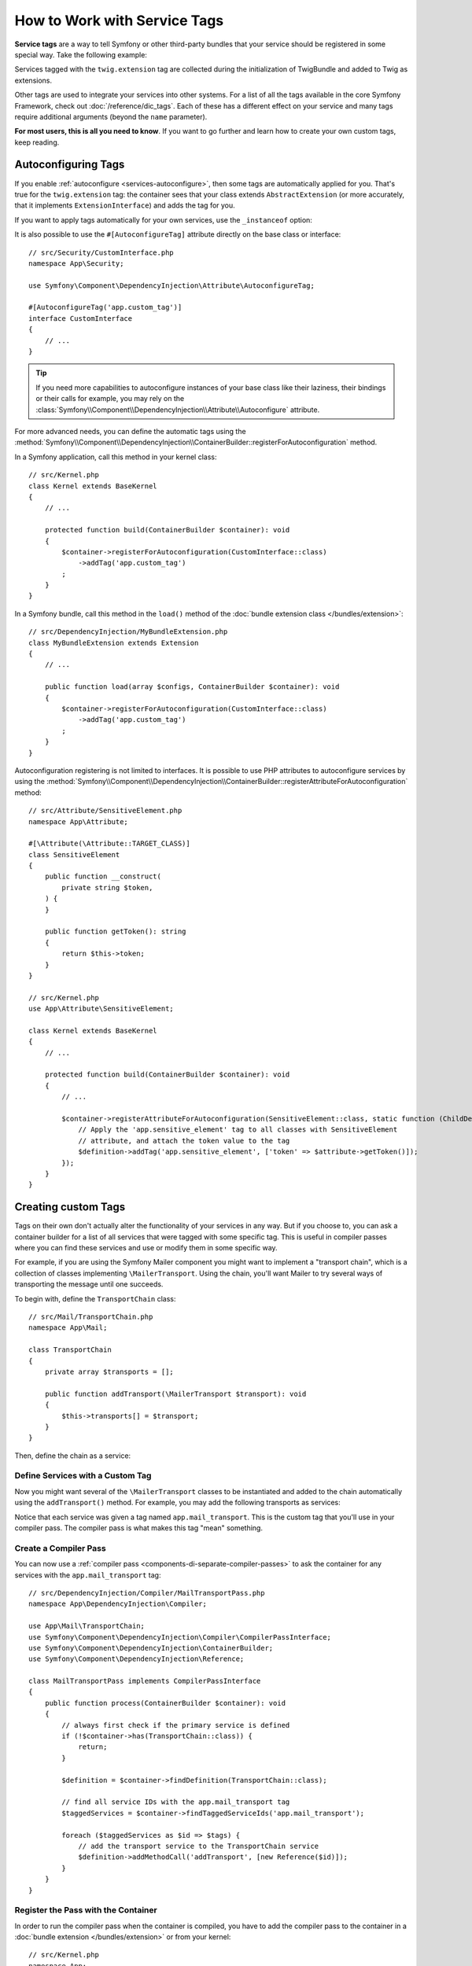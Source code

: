 How to Work with Service Tags
=============================

**Service tags** are a way to tell Symfony or other third-party bundles that
your service should be registered in some special way. Take the following
example:

.. configuration-block::

    .. code-block:: yaml

        # config/services.yaml
        services:
            App\Twig\AppExtension:
                tags: ['twig.extension']

    .. code-block:: xml

        <!-- config/services.xml -->
        <?xml version="1.0" encoding="UTF-8" ?>
        <container xmlns="http://symfony.com/schema/dic/services"
            xmlns:xsi="http://www.w3.org/2001/XMLSchema-instance"
            xsi:schemaLocation="http://symfony.com/schema/dic/services
                https://symfony.com/schema/dic/services/services-1.0.xsd">

            <services>
                <service id="App\Twig\AppExtension">
                    <tag name="twig.extension"/>
                </service>
            </services>
        </container>

    .. code-block:: php

        // config/services.php
        namespace Symfony\Component\DependencyInjection\Loader\Configurator;

        use App\Twig\AppExtension;

        return function(ContainerConfigurator $container): void {
            $services = $container->services();

            $services->set(AppExtension::class)
                ->tag('twig.extension');
        };


Services tagged with the ``twig.extension`` tag are collected during the
initialization of TwigBundle and added to Twig as extensions.

Other tags are used to integrate your services into other systems. For a list of
all the tags available in the core Symfony Framework, check out
:doc:`/reference/dic_tags`. Each of these has a different effect on your service
and many tags require additional arguments (beyond the ``name`` parameter).

**For most users, this is all you need to know**. If you want to go further and
learn how to create your own custom tags, keep reading.

.. _di-instanceof:

Autoconfiguring Tags
--------------------

If you enable :ref:`autoconfigure <services-autoconfigure>`, then some tags are
automatically applied for you. That's true for the ``twig.extension`` tag: the
container sees that your class extends ``AbstractExtension`` (or more accurately,
that it implements ``ExtensionInterface``) and adds the tag for you.

If you want to apply tags automatically for your own services, use the
``_instanceof`` option:

.. configuration-block::

    .. code-block:: yaml

        # config/services.yaml
        services:
            # this config only applies to the services created by this file
            _instanceof:
                # services whose classes are instances of CustomInterface will be tagged automatically
                App\Security\CustomInterface:
                    tags: ['app.custom_tag']
            # ...

    .. code-block:: xml

        <!-- config/services.xml -->
        <?xml version="1.0" encoding="UTF-8" ?>
        <container xmlns="http://symfony.com/schema/dic/services" xmlns:xsi="http://www.w3.org/2001/XMLSchema-instance" xsi:schemaLocation="http://symfony.com/schema/dic/services https://symfony.com/schema/dic/services/services-1.0.xsd">
            <services>
                <!-- this config only applies to the services created by this file -->
                <instanceof id="App\Security\CustomInterface" autowire="true">
                    <!-- services whose classes are instances of CustomInterface will be tagged automatically -->
                    <tag name="app.custom_tag"/>
                </instanceof>
            </services>
        </container>

    .. code-block:: php

        // config/services.php
        namespace Symfony\Component\DependencyInjection\Loader\Configurator;

        use App\Security\CustomInterface;

        return function(ContainerConfigurator $container): void {
            $services = $container->services();

            // this config only applies to the services created by this file
            $services
                ->instanceof(CustomInterface::class)
                    // services whose classes are instances of CustomInterface will be tagged automatically
                    ->tag('app.custom_tag');
        };

It is also possible to use the ``#[AutoconfigureTag]`` attribute directly on the
base class or interface::

    // src/Security/CustomInterface.php
    namespace App\Security;

    use Symfony\Component\DependencyInjection\Attribute\AutoconfigureTag;

    #[AutoconfigureTag('app.custom_tag')]
    interface CustomInterface
    {
        // ...
    }

.. tip::

    If you need more capabilities to autoconfigure instances of your base class
    like their laziness, their bindings or their calls for example, you may rely
    on the :class:`Symfony\\Component\\DependencyInjection\\Attribute\\Autoconfigure` attribute.

For more advanced needs, you can define the automatic tags using the
:method:`Symfony\\Component\\DependencyInjection\\ContainerBuilder::registerForAutoconfiguration` method.

In a Symfony application, call this method in your kernel class::

    // src/Kernel.php
    class Kernel extends BaseKernel
    {
        // ...

        protected function build(ContainerBuilder $container): void
        {
            $container->registerForAutoconfiguration(CustomInterface::class)
                ->addTag('app.custom_tag')
            ;
        }
    }

In a Symfony bundle, call this method in the ``load()`` method of the
:doc:`bundle extension class </bundles/extension>`::

    // src/DependencyInjection/MyBundleExtension.php
    class MyBundleExtension extends Extension
    {
        // ...

        public function load(array $configs, ContainerBuilder $container): void
        {
            $container->registerForAutoconfiguration(CustomInterface::class)
                ->addTag('app.custom_tag')
            ;
        }
    }

Autoconfiguration registering is not limited to interfaces. It is possible
to use PHP attributes to autoconfigure services by using the
:method:`Symfony\\Component\\DependencyInjection\\ContainerBuilder::registerAttributeForAutoconfiguration`
method::

    // src/Attribute/SensitiveElement.php
    namespace App\Attribute;

    #[\Attribute(\Attribute::TARGET_CLASS)]
    class SensitiveElement
    {
        public function __construct(
            private string $token,
        ) {
        }

        public function getToken(): string
        {
            return $this->token;
        }
    }

    // src/Kernel.php
    use App\Attribute\SensitiveElement;

    class Kernel extends BaseKernel
    {
        // ...

        protected function build(ContainerBuilder $container): void
        {
            // ...

            $container->registerAttributeForAutoconfiguration(SensitiveElement::class, static function (ChildDefinition $definition, SensitiveElement $attribute, \ReflectionClass $reflector): void {
                // Apply the 'app.sensitive_element' tag to all classes with SensitiveElement
                // attribute, and attach the token value to the tag
                $definition->addTag('app.sensitive_element', ['token' => $attribute->getToken()]);
            });
        }
    }

Creating custom Tags
--------------------

Tags on their own don't actually alter the functionality of your services in
any way. But if you choose to, you can ask a container builder for a list of
all services that were tagged with some specific tag. This is useful in
compiler passes where you can find these services and use or modify them in
some specific way.

For example, if you are using the Symfony Mailer component you might want
to implement a "transport chain", which is a collection of classes implementing
``\MailerTransport``. Using the chain, you'll want Mailer to try several
ways of transporting the message until one succeeds.

To begin with, define the ``TransportChain`` class::

    // src/Mail/TransportChain.php
    namespace App\Mail;

    class TransportChain
    {
        private array $transports = [];

        public function addTransport(\MailerTransport $transport): void
        {
            $this->transports[] = $transport;
        }
    }

Then, define the chain as a service:

.. configuration-block::

    .. code-block:: yaml

        # config/services.yaml
        services:
            App\Mail\TransportChain: ~

    .. code-block:: xml

        <!-- config/services.xml -->
        <?xml version="1.0" encoding="UTF-8" ?>
        <container xmlns="http://symfony.com/schema/dic/services"
            xmlns:xsi="http://www.w3.org/2001/XMLSchema-instance"
            xsi:schemaLocation="http://symfony.com/schema/dic/services
                https://symfony.com/schema/dic/services/services-1.0.xsd">

            <services>
                <service id="App\Mail\TransportChain"/>
            </services>
        </container>

    .. code-block:: php

        // config/services.php
        namespace Symfony\Component\DependencyInjection\Loader\Configurator;

        use App\Mail\TransportChain;

        return function(ContainerConfigurator $container): void {
            $services = $container->services();

            $services->set(TransportChain::class);
        };


Define Services with a Custom Tag
~~~~~~~~~~~~~~~~~~~~~~~~~~~~~~~~~

Now you might want several of the ``\MailerTransport`` classes to be instantiated
and added to the chain automatically using the ``addTransport()`` method.
For example, you may add the following transports as services:

.. configuration-block::

    .. code-block:: yaml

        # config/services.yaml
        services:
            MailerSmtpTransport:
                arguments: ['%mailer_host%']
                tags: ['app.mail_transport']

            MailerSendmailTransport:
                tags: ['app.mail_transport']

    .. code-block:: xml

        <!-- config/services.xml -->
        <?xml version="1.0" encoding="UTF-8" ?>
        <container xmlns="http://symfony.com/schema/dic/services"
            xmlns:xsi="http://www.w3.org/2001/XMLSchema-instance"
            xsi:schemaLocation="http://symfony.com/schema/dic/services
                https://symfony.com/schema/dic/services/services-1.0.xsd">

            <services>
                <service id="MailerSmtpTransport">
                    <argument>%mailer_host%</argument>

                    <tag name="app.mail_transport"/>
                </service>

                <service id="MailerSendmailTransport">
                    <tag name="app.mail_transport"/>
                </service>
            </services>
        </container>

    .. code-block:: php

        // config/services.php
        namespace Symfony\Component\DependencyInjection\Loader\Configurator;

        return function(ContainerConfigurator $container): void {
            $services = $container->services();

            $services->set(\MailerSmtpTransport::class)
                ->args([param('mailer_host')])
                ->tag('app.mail_transport')
            ;

            $services->set(\MailerSendmailTransport::class)
                ->tag('app.mail_transport')
            ;
        };

Notice that each service was given a tag named ``app.mail_transport``. This is
the custom tag that you'll use in your compiler pass. The compiler pass is what
makes this tag "mean" something.

.. _service-container-compiler-pass-tags:

Create a Compiler Pass
~~~~~~~~~~~~~~~~~~~~~~

You can now use a :ref:`compiler pass <components-di-separate-compiler-passes>` to ask the
container for any services with the ``app.mail_transport`` tag::

    // src/DependencyInjection/Compiler/MailTransportPass.php
    namespace App\DependencyInjection\Compiler;

    use App\Mail\TransportChain;
    use Symfony\Component\DependencyInjection\Compiler\CompilerPassInterface;
    use Symfony\Component\DependencyInjection\ContainerBuilder;
    use Symfony\Component\DependencyInjection\Reference;

    class MailTransportPass implements CompilerPassInterface
    {
        public function process(ContainerBuilder $container): void
        {
            // always first check if the primary service is defined
            if (!$container->has(TransportChain::class)) {
                return;
            }

            $definition = $container->findDefinition(TransportChain::class);

            // find all service IDs with the app.mail_transport tag
            $taggedServices = $container->findTaggedServiceIds('app.mail_transport');

            foreach ($taggedServices as $id => $tags) {
                // add the transport service to the TransportChain service
                $definition->addMethodCall('addTransport', [new Reference($id)]);
            }
        }
    }

Register the Pass with the Container
~~~~~~~~~~~~~~~~~~~~~~~~~~~~~~~~~~~~

In order to run the compiler pass when the container is compiled, you have to
add the compiler pass to the container in a :doc:`bundle extension </bundles/extension>`
or from your kernel::

    // src/Kernel.php
    namespace App;

    use App\DependencyInjection\Compiler\MailTransportPass;
    use Symfony\Component\HttpKernel\Kernel as BaseKernel;
    // ...

    class Kernel extends BaseKernel
    {
        // ...

        protected function build(ContainerBuilder $container): void
        {
            $container->addCompilerPass(new MailTransportPass());
        }
    }

.. tip::

    When implementing the ``CompilerPassInterface`` in a service extension, you
    do not need to register it. See the
    :ref:`components documentation <components-di-compiler-pass>` for more
    information.

Adding Additional Attributes on Tags
~~~~~~~~~~~~~~~~~~~~~~~~~~~~~~~~~~~~

Sometimes you need additional information about each service that's tagged
with your tag. For example, you might want to add an alias to each member
of the transport chain.

To begin with, change the ``TransportChain`` class::

    class TransportChain
    {
        private array $transports = [];

        public function addTransport(\MailerTransport $transport, $alias): void
        {
            $this->transports[$alias] = $transport;
        }

        public function getTransport($alias): ?\MailerTransport
        {
            return $this->transports[$alias] ?? null;
        }
    }

As you can see, when ``addTransport()`` is called, it takes not only a ``MailerTransport``
object, but also a string alias for that transport. So, how can you allow
each tagged transport service to also supply an alias?

To answer this, change the service declaration:

.. configuration-block::

    .. code-block:: yaml

        # config/services.yaml
        services:
            MailerSmtpTransport:
                arguments: ['%mailer_host%']
                tags:
                    - { name: 'app.mail_transport', alias: 'smtp' }

            MailerSendmailTransport:
                tags:
                    - { name: 'app.mail_transport', alias: ['sendmail', 'anotherAlias']}

    .. code-block:: xml

        <!-- config/services.xml -->
        <?xml version="1.0" encoding="UTF-8" ?>
        <container xmlns="http://symfony.com/schema/dic/services"
            xmlns:xsi="http://www.w3.org/2001/XMLSchema-instance"
            xsi:schemaLocation="http://symfony.com/schema/dic/services
                https://symfony.com/schema/dic/services/services-1.0.xsd">

            <services>
                <service id="MailerSmtpTransport">
                    <argument>%mailer_host%</argument>

                    <tag name="app.mail_transport" alias="smtp"/>
                </service>

                <service id="MailerSendmailTransport">
                    <tag name="app.mail_transport">
                        <attribute name="alias">
                            <attribute name="0">sendmail</attribute>
                            <attribute name="1">anotherAlias</attribute>
                        </attribute>
                    </tag>
                </service>
            </services>
        </container>

    .. code-block:: php

        // config/services.php
        namespace Symfony\Component\DependencyInjection\Loader\Configurator;

        return function(ContainerConfigurator $container): void {
            $services = $container->services();

            $services->set(\MailerSmtpTransport::class)
                ->args([param('mailer_host')])
                ->tag('app.mail_transport', ['alias' => 'smtp'])
            ;

            $services->set(\MailerSendmailTransport::class)
                ->tag('app.mail_transport', ['alias' => ['sendmail', 'anotherAlias']])
            ;
        };

.. versionadded:: 6.2

    Support for attributes as array was introduced in Symfony 6.2.

.. tip::

    The ``name`` attribute is used by default to define the name of the tag.
    If you want to add a ``name`` attribute to some tag in XML or YAML formats,
    you need to use this special syntax:

    .. configuration-block::

        .. code-block:: yaml

            # config/services.yaml
            services:
                MailerSmtpTransport:
                    arguments: ['%mailer_host%']
                    tags:
                        # this is a tag called 'app.mail_transport'
                        - { name: 'app.mail_transport', alias: 'smtp' }
                        # this is a tag called 'app.mail_transport' with two attributes ('name' and 'alias')
                        - app.mail_transport: { name: 'arbitrary-value', alias: 'smtp' }

        .. code-block:: xml

            <!-- config/services.xml -->
            <?xml version="1.0" encoding="UTF-8" ?>
            <container xmlns="http://symfony.com/schema/dic/services"
                xmlns:xsi="http://www.w3.org/2001/XMLSchema-instance"
                xsi:schemaLocation="http://symfony.com/schema/dic/services
                    https://symfony.com/schema/dic/services/services-1.0.xsd">

                <services>
                    <service id="MailerSmtpTransport">
                        <argument>%mailer_host%</argument>
                        <!-- this is a tag called 'app.mail_transport' -->
                        <tag name="app.mail_transport" alias="sendmail"/>
                        <!-- this is a tag called 'app.mail_transport' with two attributes ('name' and 'alias') -->
                        <tag name="arbitrary-value" alias="smtp">app.mail_transport</tag>
                    </service>
                </services>
            </container>

.. tip::

    In YAML format, you may provide the tag as a simple string as long as
    you don't need to specify additional attributes. The following definitions
    are equivalent.

    .. code-block:: yaml

        # config/services.yaml
        services:
            # Compact syntax
            MailerSendmailTransport:
                class: \MailerSendmailTransport
                tags: ['app.mail_transport']

            # Verbose syntax
            MailerSendmailTransport:
                class: \MailerSendmailTransport
                tags:
                    - { name: 'app.mail_transport' }

Notice that you've added a generic ``alias`` key to the tag. To actually
use this, update the compiler::

    use Symfony\Component\DependencyInjection\Compiler\CompilerPassInterface;
    use Symfony\Component\DependencyInjection\ContainerBuilder;
    use Symfony\Component\DependencyInjection\Reference;

    class TransportCompilerPass implements CompilerPassInterface
    {
        public function process(ContainerBuilder $container): void
        {
            // ...

            foreach ($taggedServices as $id => $tags) {

                // a service could have the same tag twice
                foreach ($tags as $attributes) {
                    $definition->addMethodCall('addTransport', [
                        new Reference($id),
                        $attributes['alias'],
                    ]);
                }
            }
        }
    }

The double loop may be confusing. This is because a service can have more
than one tag. You tag a service twice or more with the ``app.mail_transport``
tag. The second ``foreach`` loop iterates over the ``app.mail_transport``
tags set for the current service and gives you the attributes.

.. _tags_reference-tagged-services:

Reference Tagged Services
~~~~~~~~~~~~~~~~~~~~~~~~~

Symfony provides a shortcut to inject all services tagged with a specific tag,
which is a common need in some applications, so you don't have to write a
compiler pass just for that.

Consider the following ``HandlerCollection`` class where you want to inject
all services tagged with ``app.handler`` into its constructor argument::

    // src/HandlerCollection.php
    namespace App;

    class HandlerCollection
    {
        public function __construct(iterable $handlers)
        {
        }
    }

Symfony allows you to inject the services using YAML/XML/PHP configuration or
directly via PHP attributes:

.. configuration-block::

    .. code-block:: php-attributes

        // src/HandlerCollection.php
        namespace App;

        use Symfony\Component\DependencyInjection\Attribute\TaggedIterator;

        class HandlerCollection
        {
            public function __construct(
                // the attribute must be applied directly to the argument to autowire
                #[TaggedIterator('app.handler')]
                iterable $handlers
            ) {
            }
        }

    .. code-block:: yaml

        # config/services.yaml
        services:
            App\Handler\One:
                tags: ['app.handler']

            App\Handler\Two:
                tags: ['app.handler']

            App\HandlerCollection:
                # inject all services tagged with app.handler as first argument
                arguments:
                    - !tagged_iterator app.handler

    .. code-block:: xml

        <!-- config/services.xml -->
        <?xml version="1.0" encoding="UTF-8" ?>
        <container xmlns="http://symfony.com/schema/dic/services"
            xmlns:xsi="http://www.w3.org/2001/XMLSchema-instance"
            xsi:schemaLocation="http://symfony.com/schema/dic/services
                https://symfony.com/schema/dic/services/services-1.0.xsd">

            <services>
                <service id="App\Handler\One">
                    <tag name="app.handler"/>
                </service>

                <service id="App\Handler\Two">
                    <tag name="app.handler"/>
                </service>

                <service id="App\HandlerCollection">
                    <!-- inject all services tagged with app.handler as first argument -->
                    <argument type="tagged_iterator" tag="app.handler"/>
                </service>
            </services>
        </container>

    .. code-block:: php

        // config/services.php
        namespace Symfony\Component\DependencyInjection\Loader\Configurator;

        return function(ContainerConfigurator $container): void {
            $services = $container->services();

            $services->set(App\Handler\One::class)
                ->tag('app.handler')
            ;

            $services->set(App\Handler\Two::class)
                ->tag('app.handler')
            ;

            $services->set(App\HandlerCollection::class)
                // inject all services tagged with app.handler as first argument
                ->args([tagged_iterator('app.handler')])
            ;
        };

If for some reason you need to exclude one or more services when using a tagged
iterator, add the ``exclude`` option:

.. configuration-block::

    .. code-block:: php-attributes

        // src/HandlerCollection.php
        namespace App;

        use Symfony\Component\DependencyInjection\Attribute\TaggedIterator;

        class HandlerCollection
        {
            public function __construct(
                #[TaggedIterator('app.handler', exclude: ['App\Handler\Three'])]
                iterable $handlers
            ) {
            }
        }

    .. code-block:: yaml

        # config/services.yaml
        services:
            # ...

            # This is the service we want to exclude, even if the 'app.handler' tag is attached
            App\Handler\Three:
                tags: ['app.handler']

            App\HandlerCollection:
                arguments:
                    - !tagged_iterator { tag: app.handler, exclude: ['App\Handler\Three'] }

    .. code-block:: xml

        <!-- config/services.xml -->
        <?xml version="1.0" encoding="UTF-8" ?>
        <container xmlns="http://symfony.com/schema/dic/services"
            xmlns:xsi="http://www.w3.org/2001/XMLSchema-instance"
            xsi:schemaLocation="http://symfony.com/schema/dic/services
                https://symfony.com/schema/dic/services/services-1.0.xsd">

            <services>
                <!-- ... -->

                <!-- This is the service we want to exclude, even if the 'app.handler' tag is attached -->
                <service id="App\Handler\Three">
                    <tag name="app.handler"/>
                </service>

                <service id="App\HandlerCollection">
                    <!-- inject all services tagged with app.handler as first argument -->
                    <argument type="tagged_iterator" tag="app.handler">
                        <exclude>App\Handler\Three</exclude>
                    </argument>
                </service>
            </services>
        </container>

    .. code-block:: php

        // config/services.php
        namespace Symfony\Component\DependencyInjection\Loader\Configurator;

        return function(ContainerConfigurator $containerConfigurator) {
            $services = $containerConfigurator->services();

            // ...

            // This is the service we want to exclude, even if the 'app.handler' tag is attached
            $services->set(App\Handler\Three::class)
                ->tag('app.handler')
            ;

            $services->set(App\HandlerCollection::class)
                // inject all services tagged with app.handler as first argument
                ->args([tagged_iterator('app.handler', exclude: [App\Handler\Three::class])])
            ;
        };

.. note::

    In the case the referencing service is itself tagged with the tag being used in the tagged
    iterator, it is automatically excluded from the injected iterable.

.. versionadded:: 6.1

    The ``exclude`` option was introduced in Symfony 6.1.

.. versionadded:: 6.3

    The automatic exclusion of the referencing service in the injected iterable was
    introduced in Symfony 6.3.

.. seealso::

    See also :doc:`tagged locator services </service_container/service_subscribers_locators>`

Tagged Services with Priority
~~~~~~~~~~~~~~~~~~~~~~~~~~~~~

The tagged services can be prioritized using the ``priority`` attribute. The
priority is a positive or negative integer that defaults to ``0``. The higher
the number, the earlier the tagged service will be located in the collection:

.. configuration-block::

    .. code-block:: yaml

        # config/services.yaml
        services:
            App\Handler\One:
                tags:
                    - { name: 'app.handler', priority: 20 }

    .. code-block:: xml

        <!-- config/services.xml -->
        <?xml version="1.0" encoding="UTF-8" ?>
        <container xmlns="http://symfony.com/schema/dic/services"
            xmlns:xsi="http://www.w3.org/2001/XMLSchema-instance"
            xsi:schemaLocation="http://symfony.com/schema/dic/services
                https://symfony.com/schema/dic/services/services-1.0.xsd">

            <services>
                <service id="App\Handler\One">
                    <tag name="app.handler" priority="20"/>
                </service>
            </services>
        </container>

    .. code-block:: php

        // config/services.php
        namespace Symfony\Component\DependencyInjection\Loader\Configurator;

        use App\Handler\One;

        return function(ContainerConfigurator $container): void {
            $services = $container->services();

            $services->set(One::class)
                ->tag('app.handler', ['priority' => 20])
            ;
        };

Another option, which is particularly useful when using autoconfiguring
tags, is to implement the static ``getDefaultPriority()`` method on the
service itself::

    // src/Handler/One.php
    namespace App\Handler;

    class One
    {
        public static function getDefaultPriority(): int
        {
            return 3;
        }
    }

If you want to have another method defining the priority
(e.g. ``getPriority()`` rather than ``getDefaultPriority()``),
you can define it in the configuration of the collecting service:

.. configuration-block::

    .. code-block:: php-attributes

        // src/HandlerCollection.php
        namespace App;

        use Symfony\Component\DependencyInjection\Attribute\TaggedIterator;

        class HandlerCollection
        {
            public function __construct(
                #[TaggedIterator('app.handler', defaultPriorityMethod: 'getPriority')]
                iterable $handlers
            ) {
            }
        }

    .. code-block:: yaml

        # config/services.yaml
        services:
            App\HandlerCollection:
                # inject all services tagged with app.handler as first argument
                arguments:
                    - !tagged_iterator { tag: app.handler, default_priority_method: getPriority }

    .. code-block:: xml

        <!-- config/services.xml -->
        <?xml version="1.0" encoding="UTF-8" ?>
        <container xmlns="http://symfony.com/schema/dic/services"
            xmlns:xsi="http://www.w3.org/2001/XMLSchema-instance"
            xsi:schemaLocation="http://symfony.com/schema/dic/services
                https://symfony.com/schema/dic/services/services-1.0.xsd">
            <services>
                <service id="App\HandlerCollection">
                    <argument type="tagged_iterator" tag="app.handler" default-priority-method="getPriority"/>
                </service>
            </services>
        </container>

    .. code-block:: php

        // config/services.php
        namespace Symfony\Component\DependencyInjection\Loader\Configurator;

        use Symfony\Component\DependencyInjection\Argument\TaggedIteratorArgument;

        return function (ContainerConfigurator $container): void {
            $services = $container->services();

            // ...

            $services->set(App\HandlerCollection::class)
                ->args([
                    tagged_iterator('app.handler', null, null, 'getPriority'),
                ])
            ;
        };

Tagged Services with Index
~~~~~~~~~~~~~~~~~~~~~~~~~~

If you want to retrieve a specific service within the injected collection
you can use the ``index_by`` and ``default_index_method`` options of the
argument in combination with ``!tagged_iterator``.

Using the previous example, this service configuration creates a collection
indexed by the ``key`` attribute:

.. configuration-block::

    .. code-block:: php-attributes

        // src/HandlerCollection.php
        namespace App;

        use Symfony\Component\DependencyInjection\Attribute\TaggedIterator;

        class HandlerCollection
        {
            public function __construct(
                #[TaggedIterator('app.handler', indexAttribute: 'key')]
                iterable $handlers
            ) {
            }
        }

    .. code-block:: yaml

        # config/services.yaml
        services:
            App\Handler\One:
                tags:
                    - { name: 'app.handler', key: 'handler_one' }

            App\Handler\Two:
                tags:
                    - { name: 'app.handler', key: 'handler_two' }

            App\HandlerCollection:
                arguments: [!tagged_iterator { tag: 'app.handler', index_by: 'key' }]

    .. code-block:: xml

        <!-- config/services.xml -->
        <?xml version="1.0" encoding="UTF-8" ?>
        <container xmlns="http://symfony.com/schema/dic/services"
            xmlns:xsi="http://www.w3.org/2001/XMLSchema-instance"
            xsi:schemaLocation="http://symfony.com/schema/dic/services
                https://symfony.com/schema/dic/services/services-1.0.xsd">

            <services>
                <service id="App\Handler\One">
                    <tag name="app.handler" key="handler_one"/>
                </service>

                <service id="App\Handler\Two">
                    <tag name="app.handler" key="handler_two"/>
                </service>

                <service id="App\HandlerCollection">
                    <argument type="tagged_iterator" tag="app.handler" index-by="key"/>
                </service>
            </services>
        </container>

    .. code-block:: php

        // config/services.php
        namespace Symfony\Component\DependencyInjection\Loader\Configurator;

        use App\Handler\One;
        use App\Handler\Two;
        use Symfony\Component\DependencyInjection\Argument\TaggedIteratorArgument;

        return function (ContainerConfigurator $container): void {
            $services = $container->services();

            $services->set(One::class)
                ->tag('app.handler', ['key' => 'handler_one']);

            $services->set(Two::class)
                ->tag('app.handler', ['key' => 'handler_two']);

            $services->set(App\HandlerCollection::class)
                ->args([
                    // 2nd argument is the index attribute name
                    tagged_iterator('app.handler', 'key'),
                ])
            ;
        };

After compilation the ``HandlerCollection`` is able to iterate over your
application handlers. To retrieve a specific service from the iterator, call the
``iterator_to_array()`` function and then use the ``key`` attribute to get the
array element. For example, to retrieve the ``handler_two`` handler::

    // src/Handler/HandlerCollection.php
    namespace App\Handler;

    class HandlerCollection
    {
        public function __construct(iterable $handlers)
        {
            $handlers = $handlers instanceof \Traversable ? iterator_to_array($handlers) : $handlers;

            $handlerTwo = $handlers['handler_two'];
        }
    }

You can omit the index attribute (``key`` in the previous example) by setting
the ``index_by`` attribute on the ``tagged_iterator`` tag. In this case, you
must define a static method whose name follows the pattern:
``getDefault<CamelCase index_by value>Name``.

For example, if ``index_by`` is ``handler``, the method name must be
``getDefaultHandlerName()``:

.. code-block:: yaml

    # config/services.yaml
        services:
            # ...

            App\HandlerCollection:
                arguments: [!tagged_iterator { tag: 'app.handler', index_by: 'handler' }]

.. code-block:: php

    // src/Handler/One.php
    namespace App\Handler;

    class One
    {
        // ...
        public static function getDefaultHandlerName(): string
        {
            return 'handler_one';
        }
    }

You also can define the name of the static method to implement on each service
with the ``default_index_method`` attribute on the tagged argument:

.. configuration-block::

    .. code-block:: php-attributes

        // src/HandlerCollection.php
        namespace App;

        use Symfony\Component\DependencyInjection\Attribute\TaggedIterator;

        class HandlerCollection
        {
            public function __construct(
                #[TaggedIterator('app.handler', defaultIndexMethod: 'getIndex')]
                iterable $handlers
            ) {
            }
        }

    .. code-block:: yaml

        # config/services.yaml
        services:
            # ...

            App\HandlerCollection:
                # use getIndex() instead of getDefaultIndexName()
                arguments: [!tagged_iterator { tag: 'app.handler', default_index_method: 'getIndex' }]

    .. code-block:: xml

        <!-- config/services.xml -->
        <?xml version="1.0" encoding="UTF-8" ?>
        <container xmlns="http://symfony.com/schema/dic/services"
            xmlns:xsi="http://www.w3.org/2001/XMLSchema-instance"
            xsi:schemaLocation="http://symfony.com/schema/dic/services
                https://symfony.com/schema/dic/services/services-1.0.xsd">

            <services>
                <!-- ... -->

                <service id="App\HandlerCollection">
                    <!-- use getIndex() instead of getDefaultIndexName() -->
                    <argument type="tagged_iterator"
                        tag="app.handler"
                        default-index-method="getIndex"
                    />
                </service>
            </services>
        </container>

    .. code-block:: php

        // config/services.php
        namespace Symfony\Component\DependencyInjection\Loader\Configurator;

        use App\HandlerCollection;
        use Symfony\Component\DependencyInjection\Argument\TaggedIteratorArgument;

        return function (ContainerConfigurator $container) {
            $services = $container->services();

            // ...

            // use getIndex() instead of getDefaultIndexName()
            $services->set(HandlerCollection::class)
                ->args([
                    tagged_iterator('app.handler', null, 'getIndex'),
                ])
            ;
        };

.. _tags_as-tagged-item:

The ``#[AsTaggedItem]`` attribute
~~~~~~~~~~~~~~~~~~~~~~~~~~~~~~~~~

It is possible to define both the priority and the index of a tagged
item thanks to the ``#[AsTaggedItem]`` attribute. This attribute must
be used directly on the class of the service you want to configure::

    // src/Handler/One.php
    namespace App\Handler;

    use Symfony\Component\DependencyInjection\Attribute\AsTaggedItem;

    #[AsTaggedItem(index: 'handler_one', priority: 10)]
    class One
    {
        // ...
    }
